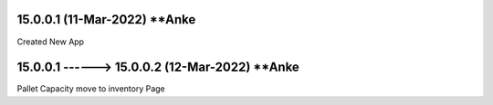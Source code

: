 15.0.0.1 (11-Mar-2022) **Anke
================================================
Created New App

15.0.0.1 ------> 15.0.0.2 (12-Mar-2022) **Anke
================================================
Pallet Capacity move to inventory Page
